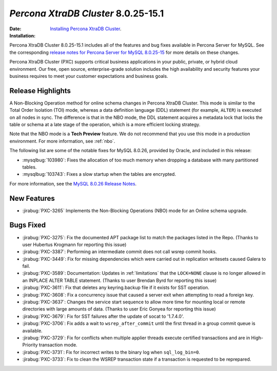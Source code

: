 .. _PXC-8.0.25-15.1:

================================================================================
*Percona XtraDB Cluster* 8.0.25-15.1
================================================================================

:Date: 
:Installation: `Installing Percona XtraDB Cluster <https://www.percona.com/doc/percona-xtradb-cluster/8.0/install/index.html>`_.

Percona XtraDB Cluster 8.0.25-15.1 includes all of the features and bug fixes available in Percona Server for MySQL. See the corresponding `release notes for Percona Server for MySQL 8.0.25-15 <https://www.percona.com/doc/percona-server/LATEST/release-notes/Percona-Server-8.0.25-15.html>`__ for more details on these changes.

Percona XtraDB Cluster (PXC) supports critical business applications in your public, private, or hybrid cloud environment. Our free, open source, enterprise-grade solution includes the high availability and security features your business requires to meet your customer expectations and business goals.

Release Highlights
=================================================

A Non-Blocking Operation method for online schema changes in Percona XtraDB Cluster. This mode is similar to the Total Order Isolation (TOI) mode, whereas a data definition language (DDL) statement (for example, ``ALTER``) is executed on all nodes in sync. The difference is that in the NBO mode, the DDL statement acquires a metadata lock that locks the table or schema at a late stage of the operation, which is a more efficient locking strategy.

Note that the NBO mode is a **Tech Preview** feature. We do not recommend that you use this mode in a production environment. For more information, see :ref:`nbo`.

The following list are some of the notable fixes for MySQL 8.0.26, provided by Oracle, and included in this release:

* :mysqlbug:`103980`: Fixes the allocation of too much memory when dropping a database with many partitioned tables.
* :mysqlbug:`103743`: Fixes a slow startup when the tables are encrypted.

For more information, see the `MySQL 8.0.26 Release Notes <https://dev.mysql.com/doc/relnotes/mysql/8.0/en/news-8-0-26.html>`__.



New Features
=====================================================

* :jirabug:`PXC-3265` Implements the Non-Blocking Operations (NBO) mode for an Online schema upgrade.


Bugs Fixed
=====================================================

* :jirabug:`PXC-3275`: Fix the documented APT package list to match the packages listed in the Repo. (Thanks to user Hubertus Krogmann for reporting this issue)
* :jirabug:`PXC-3387`: Performing an intermediate commit does not call wsrep commit hooks.
* :jirabug:`PXC-3449`: Fix for missing dependencies which were carried out in replication writesets caused Galera to fail.
* :jirabug:`PXC-3589`: Documentation: Updates in :ref:`limitations` that the ``LOCK=NONE`` clause is no longer allowed in an INPLACE ALTER TABLE statement. (Thanks to user Brendan Byrd for reporting this issue)
* :jirabug:`PXC-3611`: Fix that deletes any keyring.backup file if it exists for SST operation.
* :jirabug:`PXC-3608`: Fix a concurrency issue that caused a server exit when attempting to read a foreign key.
* :jirabug:`PXC-3637`: Changes the service start sequence to allow more time for mounting local or remote directories with large amounts of data. (Thanks to user Eric Gonyea for reporting this issue)
* :jirabug:`PXC-3679`: Fix for SST failures after the update of socat to '1.7.4.0'.
* :jirabug:`PXC-3706`: Fix adds a wait to ``wsrep_after_commit`` until the first thread in a group commit queue is available. 
* :jirabug:`PXC-3729`: Fix for conflicts when multiple applier threads execute certified transactions and are in High-Priority transaction mode. 
* :jirabug:`PXC-3731`: Fix for incorrect writes to the binary log when ``sql_log_bin=0``.
* :jirabug:`PXC-3733`: Fix to clean the WSREP transaction state if a transaction is requested to be reprepared.
